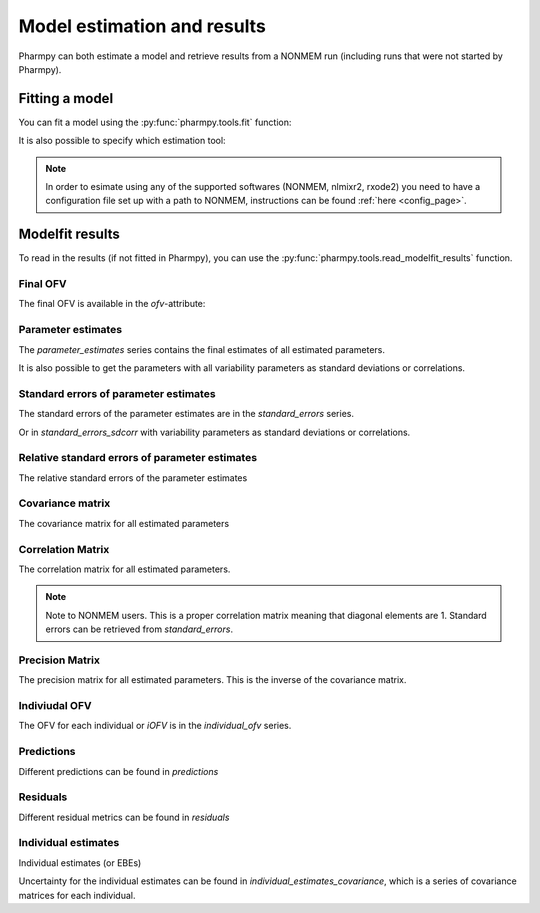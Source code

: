 .. _model_estimation_and_results:

============================
Model estimation and results
============================

Pharmpy can both estimate a model and retrieve results from a NONMEM run (including runs that were not started by
Pharmpy).

~~~~~~~~~~~~~~~
Fitting a model
~~~~~~~~~~~~~~~

You can fit a model using the :py:func:`pharmpy.tools.fit` function:

.. pharmpy-code::

    from pharmpy.modeling import load_example_model
    from pharmpy.tools import fit

    model = load_example_model('pheno')
    results = fit(model)

It is also possible to specify which estimation tool:

.. pharmpy-code::

    results = fit(model, tool='nlmixr')

.. note::

    In order to esimate using any of the supported softwares (NONMEM, nlmixr2, rxode2) you need to have a configuration
    file set up with a path to NONMEM, instructions can be found :ref:`here <config_page>`.

~~~~~~~~~~~~~~~~
Modelfit results
~~~~~~~~~~~~~~~~

To read in the results (if not fitted in Pharmpy), you can use the :py:func:`pharmpy.tools.read_modelfit_results`
function.

.. pharmpy-execute::
   :hide-output:

    from pharmpy.tools import read_modelfit_results

    results = read_modelfit_results('tests/testdata/nonmem/pheno_real.mod')

Final OFV
~~~~~~~~~

The final OFV is available in the `ofv`-attribute:

.. pharmpy-execute::

    results.ofv


Parameter estimates
~~~~~~~~~~~~~~~~~~~

The `parameter_estimates` series contains the final estimates of all estimated parameters.

.. pharmpy-execute::

    results.parameter_estimates

It is also possible to get the parameters with all variability parameters as standard deviations or correlations.

.. pharmpy-execute::

   results.parameter_estimates_sdcorr

Standard errors of parameter estimates
~~~~~~~~~~~~~~~~~~~~~~~~~~~~~~~~~~~~~~

The standard errors of the parameter estimates are in the `standard_errors` series.

.. pharmpy-execute::

   results.standard_errors

Or in `standard_errors_sdcorr` with variability parameters as standard deviations or correlations.

.. pharmpy-execute::

   results.standard_errors_sdcorr

Relative standard errors of parameter estimates
~~~~~~~~~~~~~~~~~~~~~~~~~~~~~~~~~~~~~~~~~~~~~~~

The relative standard errors of the parameter estimates


.. pharmpy-execute::

    results.relative_standard_errors

Covariance matrix
~~~~~~~~~~~~~~~~~

The covariance matrix for all estimated parameters

.. pharmpy-execute::

    results.covariance_matrix

Correlation Matrix
~~~~~~~~~~~~~~~~~~

The correlation matrix for all estimated parameters.

.. note::
    Note to NONMEM users. This is a proper correlation matrix meaning that diagonal elements are 1.
    Standard errors can be retrieved from `standard_errors`.

.. pharmpy-execute::

    results.correlation_matrix

Precision Matrix
~~~~~~~~~~~~~~~~

The precision matrix for all estimated parameters. This is the inverse of the covariance matrix.

.. pharmpy-execute::

    results.precision_matrix

Indiviudal OFV
~~~~~~~~~~~~~~

The OFV for each individual or `iOFV` is in the `individual_ofv` series.

.. pharmpy-execute::

    results.individual_ofv

Predictions
~~~~~~~~~~~

Different predictions can be found in `predictions`

.. pharmpy-execute::

    results.predictions

Residuals
~~~~~~~~~

Different residual metrics can be found in `residuals`

.. pharmpy-execute::

    results.residuals

Individual estimates
~~~~~~~~~~~~~~~~~~~~

Individual estimates (or EBEs)

.. pharmpy-execute::

    results.individual_estimates

Uncertainty for the individual estimates can be found in `individual_estimates_covariance`, which is a series of
covariance matrices for each individual.

.. pharmpy-execute::

    results.individual_estimates_covariance[1]
